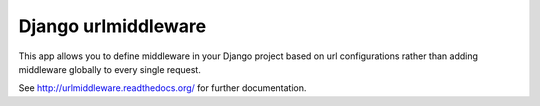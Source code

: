 Django urlmiddleware
========================================

This app allows you to define middleware in your Django project based on url
configurations rather than adding middleware globally to every single request.

See http://urlmiddleware.readthedocs.org/ for further documentation.